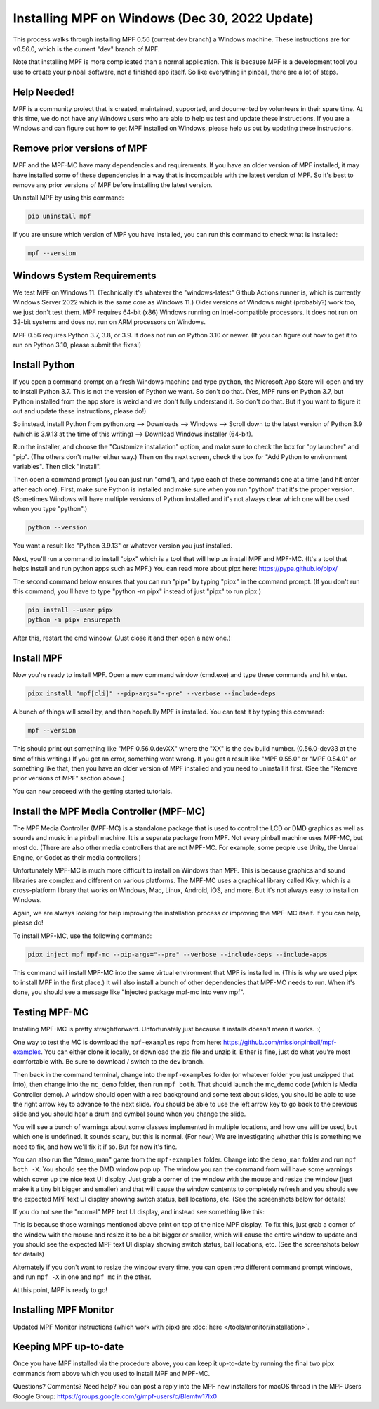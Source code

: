 Installing MPF on Windows (Dec 30, 2022 Update)
===============================================

This process walks through installing MPF 0.56 (current dev branch) a Windows machine. These instructions are for v0.56.0, which is the current "dev" branch of MPF.

Note that installing MPF is more complicated than a normal application. This is because MPF is a development tool you use to create your pinball software, not a finished app itself. So like everything in pinball, there are a lot of steps.

Help Needed!
------------

MPF is a community project that is created, maintained, supported, and documented by volunteers in their spare time. At this time, we do not have any Windows users who are able to help us test and update these instructions. If you are a Windows and can figure out how to get MPF installed on Windows, please help us out by updating these instructions.

Remove prior versions of MPF
---------------------------

MPF and the MPF-MC have many dependencies and requirements. If you have an older version of MPF installed, it may have installed some of these dependencies in a way that is incompatible with the latest version of MPF. So it's best to remove any prior versions of MPF before installing the latest version.

Uninstall MPF by using this command:

.. code-block:: doscon

  pip uninstall mpf

If you are unsure which version of MPF you have installed, you can run this command to check what is installed:

.. code-block:: doscon

  mpf --version

Windows System Requirements
--------------------------

We test MPF on Windows 11. (Technically it's whatever the "windows-latest" Github Actions runner is, which is currently Windows Server 2022 which is the same core as Windows 11.) Older versions of Windows might (probably?) work too, we just don't test them. MPF requires 64-bit (x86) Windows running on Intel-compatible processors. It does not run on 32-bit systems and does not run on ARM processors on Windows.

MPF 0.56 requires Python 3.7, 3.8, or 3.9. It does not run on Python 3.10 or newer. (If you can figure out how to get it to run on Python 3.10, please submit the fixes!)

Install Python
--------------

If you open a command prompt on a fresh Windows machine and type ``python``, the Microsoft App Store will open and try to install Python 3.7. This is not the version of Python we want. So don't do that. (Yes, MPF runs on Python 3.7, but Python installed from the app store is weird and we don't fully understand it. So don't do that. But if you want to figure it out and update these instructions, please do!)

So instead, install Python from python.org --> Downloads --> Windows --> Scroll down to the latest version of Python 3.9 (which is 3.9.13 at the time of this writing) --> Download Windows installer (64-bit).

Run the installer, and choose the "Customize installation" option, and make sure to check the box for "py launcher" and "pip". (The others don't matter either way.) Then on the next screen, check the box for "Add Python to environment variables". Then click "Install".

Then open a command prompt (you can just run "cmd"), and type each of these commands one at a time (and hit enter after each one). First, make sure Python is installed and make sure when you run "python" that it's the proper version. (Sometimes Windows will have multiple versions of Python installed and it's not always clear which one will be used when you type "python".)

.. code-block:: doscon

  python --version

You want a result like "Python 3.9.13" or whatever version you just installed.

Next, you'll run a command to install "pipx" which is a tool that will help us install MPF and MPF-MC. (It's a tool that helps install and run python apps such as MPF.) You can read more about pipx here: https://pypa.github.io/pipx/

The second command below ensures that you can run "pipx" by typing "pipx" in the command prompt. (If you don't run this command, you'll have to type "python -m pipx" instead of just "pipx" to run pipx.)


.. code-block:: doscon

  pip install --user pipx
  python -m pipx ensurepath

After this, restart the cmd window. (Just close it and then open a new one.)

Install MPF
-----------

Now you're ready to install MPF. Open a new command window (cmd.exe) and type these commands and hit enter.

.. code-block:: doscon

    pipx install "mpf[cli]" --pip-args="--pre" --verbose --include-deps

A bunch of things will scroll by, and then hopefully MPF is installed. You can test it by typing this command:

.. code-block:: doscon

    mpf --version

This should print out something like "MPF 0.56.0.devXX" where the "XX" is the dev build number. (0.56.0-dev33 at the time of this writing.) If you get an error, something went wrong. If you get a result like "MPF 0.55.0" or "MPF 0.54.0" or something like that, then you have an older version of MPF installed and you need to uninstall it first. (See the "Remove prior versions of MPF" section above.)

You can now proceed with the getting started tutorials.

Install the MPF Media Controller (MPF-MC)
-----------------------------------------

The MPF Media Controller (MPF-MC) is a standalone package that is used to control the LCD or DMD graphics as well as sounds and music in a pinball machine. It is a separate package from MPF. Not every pinball machine uses MPF-MC, but most do. (There are also other media controllers that are not MPF-MC. For example, some people use Unity, the Unreal Engine, or Godot as their media controllers.)

Unfortunately MPF-MC is much more difficult to install on Windows than MPF. This is because graphics and sound libraries are complex and different on various platforms. The MPF-MC uses a graphical library called Kivy, which is a cross-platform library that works on Windows, Mac, Linux, Android, iOS, and more. But it's not always easy to install on Windows.

Again, we are always looking for help improving the installation process or improving the MPF-MC itself. If you can help, please do!

To install MPF-MC, use the following command:

.. code-block:: doscon

    pipx inject mpf mpf-mc --pip-args="--pre" --verbose --include-deps --include-apps

This command will install MPF-MC into the same virtual environment that MPF is installed in. (This is why we used pipx to install MPF in the first place.) It will also install a bunch of other dependencies that MPF-MC needs to run. When it's done, you should see a message like "Injected package mpf-mc into venv mpf".

Testing MPF-MC
--------------

Installing MPF-MC is pretty straightforward. Unfortunately just because it installs doesn't mean it works. :(

One way to test the MC is download the ``mpf-examples`` repo from here: https://github.com/missionpinball/mpf-examples. You can either clone it locally, or download the zip file and unzip it. Either is fine, just do what you're most comfortable with. Be sure to download / switch to the ``dev`` branch.

Then back in the command terminal, change into the ``mpf-examples`` folder (or whatever folder you just unzipped that into), then change into the ``mc_demo`` folder, then run ``mpf both``. That should launch the mc_demo code (which is Media Controller demo). A window should open with a red background and some text about slides, you should be able to use the right arrow key to advance to the next slide. You should be able to use the left arrow key to go back to the previous slide and you should hear a drum and cymbal sound when you change the slide.

You will see a bunch of warnings about some classes implemented in multiple locations, and how one will be used, but which one is undefined. It sounds scary, but this is normal. (For now.) We are investigating whether this is something we need to fix, and how we'll fix it if so. But for now it's fine.

You can also run the "demo_man" game from the ``mpf-examples`` folder. Change into the ``demo_man`` folder and run ``mpf both -X``. You should see the DMD window pop up. The window you ran the command from will have some warnings which cover up the nice
text UI display. Just grab a corner of the window with the mouse and resize the window (just make it a tiny bit bigger and smaller) and that will cause the window contents to completely refresh and you should see the expected MPF text UI display showing switch status, ball locations, etc. (See the screenshots below for details)

If you do not see the "normal" MPF text UI display, and instead see something like this:

.. image:: images/bad-display.jpg

This is because those warnings mentioned above print on top of the nice MPF display. To fix this, just grab a corner of the window with the mouse and resize it to be a bit bigger or smaller, which will cause the entire window to update and you should see the expected MPF text UI display showing switch status, ball locations, etc. (See the screenshots below for details)

.. image:: images/good-display.jpg

Alternately if you don't want to resize the window every time, you can open two different command prompt windows, and run ``mpf -X`` in one and ``mpf mc`` in the other.

At this point, MPF is ready to go!

Installing MPF Monitor
----------------------

Updated MPF Monitor instructions (which work with pipx) are :doc:`here </tools/monitor/installation>`.

Keeping MPF up-to-date
-----------------------

Once you have MPF installed via the procedure above, you can keep it up-to-date by running the final two pipx commands from above which you used to install MPF and MPF-MC.

Questions? Comments? Need help? You can post a reply into the MPF new installers for macOS thread in the MPF Users Google Group: https://groups.google.com/g/mpf-users/c/BIemtw17lx0
